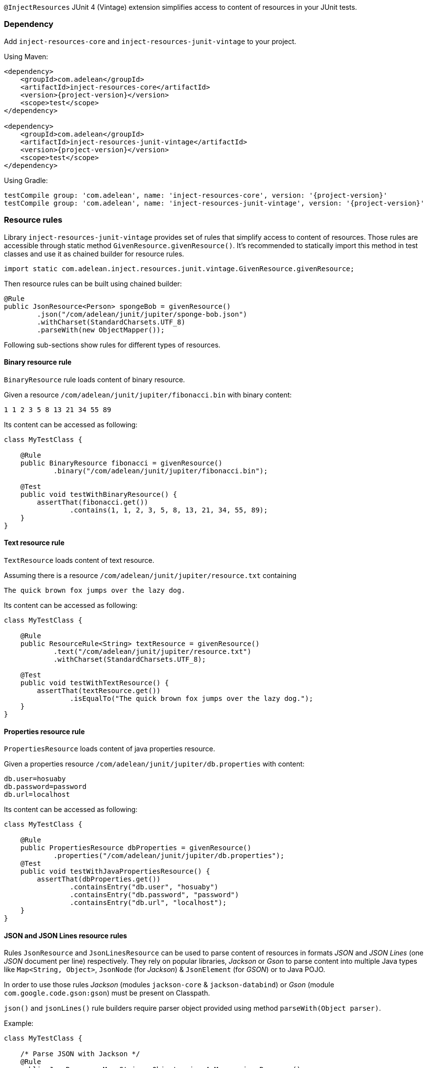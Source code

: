 `@InjectResources` JUnit 4 (Vintage) extension simplifies access to content of resources in your JUnit tests.

=== Dependency

Add `inject-resources-core` and `inject-resources-junit-vintage` to your project.

Using Maven:

[source, xml, subs="+attributes"]
----
<dependency>
    <groupId>com.adelean</groupId>
    <artifactId>inject-resources-core</artifactId>
    <version>{project-version}</version>
    <scope>test</scope>
</dependency>

<dependency>
    <groupId>com.adelean</groupId>
    <artifactId>inject-resources-junit-vintage</artifactId>
    <version>{project-version}</version>
    <scope>test</scope>
</dependency>
----

Using Gradle:

[source, groovy, subs="+attributes"]
----
testCompile group: 'com.adelean', name: 'inject-resources-core', version: '{project-version}'
testCompile group: 'com.adelean', name: 'inject-resources-junit-vintage', version: '{project-version}'
----

=== Resource rules

Library `inject-resources-junit-vintage` provides set of rules that simplify access to content of resources. Those rules
are accessible through static method `GivenResource.givenResource()`. It's recommended to statically import this method
in test classes and use it as chained builder for resource rules.

[source, java]
----
import static com.adelean.inject.resources.junit.vintage.GivenResource.givenResource;
----

Then resource rules can be built using chained builder:

[source, java]
----
@Rule
public JsonResource<Person> spongeBob = givenResource()
        .json("/com/adelean/junit/jupiter/sponge-bob.json")
        .withCharset(StandardCharsets.UTF_8)
        .parseWith(new ObjectMapper());
----

Following sub-sections show rules for different types of resources.

==== Binary resource rule

`BinaryResource` rule loads content of binary resource.

Given a resource `/com/adelean/junit/jupiter/fibonacci.bin` with binary content:

[source, text]
----
1 1 2 3 5 8 13 21 34 55 89
----

Its content can be accessed as following:

[source, java]
----
class MyTestClass {

    @Rule
    public BinaryResource fibonacci = givenResource()
            .binary("/com/adelean/junit/jupiter/fibonacci.bin");

    @Test
    public void testWithBinaryResource() {
        assertThat(fibonacci.get())
                .contains(1, 1, 2, 3, 5, 8, 13, 21, 34, 55, 89);
    }
}
----

==== Text resource rule

`TextResource` loads content of text resource.

Assuming there is a resource `/com/adelean/junit/jupiter/resource.txt` containing

[source, text]
----
The quick brown fox jumps over the lazy dog.
----

Its content can be accessed as following:

[source, java]
----
class MyTestClass {

    @Rule
    public ResourceRule<String> textResource = givenResource()
            .text("/com/adelean/junit/jupiter/resource.txt")
            .withCharset(StandardCharsets.UTF_8);

    @Test
    public void testWithTextResource() {
        assertThat(textResource.get())
                .isEqualTo("The quick brown fox jumps over the lazy dog.");
    }
}
----

==== Properties resource rule

`PropertiesResource` loads content of java properties resource.

Given a properties resource `/com/adelean/junit/jupiter/db.properties` with content:

[source, properties]
----
db.user=hosuaby
db.password=password
db.url=localhost
----

Its content can be accessed as following:

[source, java]
----
class MyTestClass {

    @Rule
    public PropertiesResource dbProperties = givenResource()
            .properties("/com/adelean/junit/jupiter/db.properties");
    @Test
    public void testWithJavaPropertiesResource() {
        assertThat(dbProperties.get())
                .containsEntry("db.user", "hosuaby")
                .containsEntry("db.password", "password")
                .containsEntry("db.url", "localhost");
    }
}
----

==== JSON and JSON Lines resource rules

Rules `JsonResource` and `JsonLinesResource` can be used to parse content of resources in formats _JSON_ and
_JSON Lines_ (one _JSON_ document per line) respectively. They rely on popular libraries, _Jackson_ or _Gson_ to parse
content into multiple Java types like `Map<String, Object>`, `JsonNode` (for _Jackson_) & `JsonElement` (for _GSON_) or
to Java POJO.

In order to use those rules _Jackson_ (modules `jackson-core` & `jackson-databind`) or _Gson_
(module `com.google.code.gson:gson`) must be present on Classpath.

`json()` and `jsonLines()` rule builders require parser object provided using method `parseWith(Object parser)`.

Example:

[source, java]
----
class MyTestClass {

    /* Parse JSON with Jackson */
    @Rule
    public JsonResource<Map<String, Object>> jsonAsMap = givenResource()
            .json("/com/adelean/junit/jupiter/sponge-bob.json")
            .parseWith(new ObjectMapper());

    /* Parse JSON with Gson */
    @Rule
    public JsonLinesResource<Collection<Log>> logsAsCollection = givenResource()
            .jsonLines("/com/adelean/junit/jupiter/logs.jsonl")
            .parseWith(new Gson());
}
----

==== YAML and YAML documents resource rules

Rules `YamlResource` and `YamlDocumentsResource` can be used to parse content of resources in formats _YAML_ and
_YAML documents_ (multiple YAML documents in the same file separated by three hyphens ---). `org.yaml:snakeyaml` must be
present on Classpath in order to use those rules.

`yaml()` and `yamlDocument()` rule builders requires to specify `Yaml` parser object using method
`parseWith(Yaml yaml)`.

Example:

[source, java]
----
class MyTestClass {

    /* Load and parse YAML resource */
    @Rule
    public YamlResource<Person> spongeBob = givenResource()
            .yaml("/com/adelean/junit/jupiter/sponge-bob.yaml")
            .parseWith(new Yaml());

    /* Load and parse YAML documents resource */
    @Rule
    public YamlDocumentsResource<Log[]> logsAsArray = givenResource()
            .yamlDocuments("/com/adelean/junit/jupiter/logs.yml")
            .parseWith(new Yaml(new Constructor(Log.class)));
}
----
